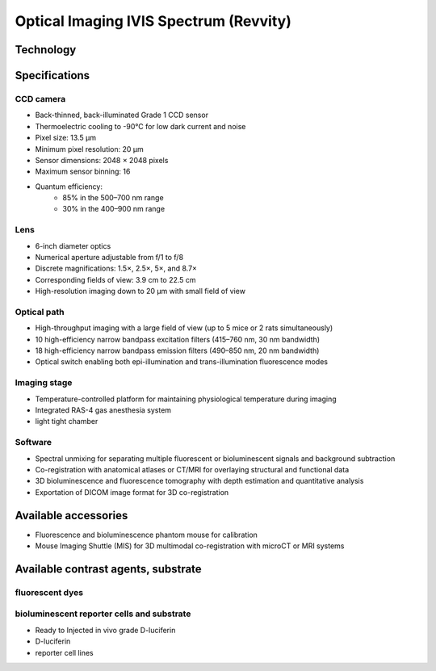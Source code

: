 Optical Imaging IVIS Spectrum (Revvity)
#######################################

Technology
**********


Specifications
**************
CCD camera
==========

- Back-thinned, back-illuminated Grade 1 CCD sensor
- Thermoelectric cooling to -90°C for low dark current and noise
- Pixel size: 13.5 µm
- Minimum pixel resolution: 20 µm
- Sensor dimensions: 2048 × 2048 pixels
- Maximum sensor binning: 16
- Quantum efficiency:
    - 85% in the 500–700 nm range
    - 30% in the 400–900 nm range

Lens
====

- 6-inch diameter optics
- Numerical aperture adjustable from f/1 to f/8
- Discrete magnifications: 1.5×, 2.5×, 5×, and 8.7×
- Corresponding fields of view: 3.9 cm to 22.5 cm
- High-resolution imaging down to 20 µm with small field of view

Optical path
============

- High-throughput imaging with a large field of view (up to 5 mice or 2 rats simultaneously)
- 10 high-efficiency narrow bandpass excitation filters (415–760 nm, 30 nm bandwidth)
- 18 high-efficiency narrow bandpass emission filters (490–850 nm, 20 nm bandwidth)
- Optical switch enabling both epi-illumination and trans-illumination fluorescence modes

Imaging stage
=============

- Temperature-controlled platform for maintaining physiological temperature during imaging
- Integrated RAS-4 gas anesthesia system
- light tight chamber

Software
========

- Spectral unmixing for separating multiple fluorescent or bioluminescent signals and background subtraction
- Co-registration with anatomical atlases or CT/MRI for overlaying structural and functional data
- 3D bioluminescence and fluorescence tomography with depth estimation and quantitative analysis
- Exportation of DICOM image format for 3D co-registration

Available accessories
*********************

- Fluorescence and bioluminescence phantom mouse for calibration
- Mouse Imaging Shuttle (MIS) for 3D multimodal co-registration with microCT or MRI systems


Available contrast agents, substrate
***********************************
fluorescent dyes
================


bioluminescent reporter cells and substrate
===========================================
- Ready to Injected in vivo grade D-luciferin
- D-luciferin
- reporter cell lines





